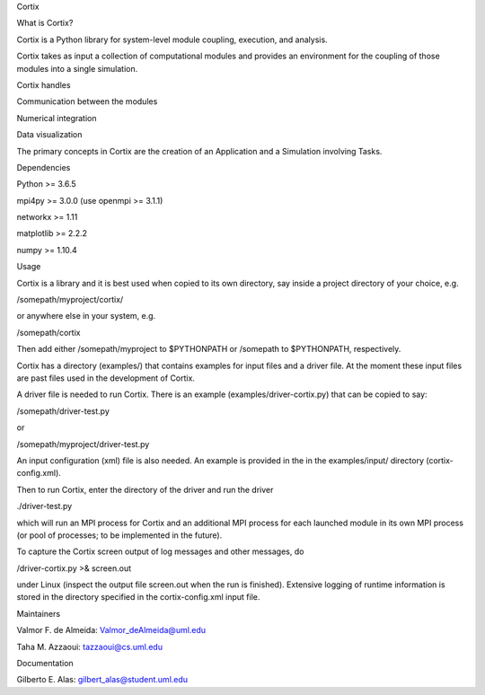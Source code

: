 .. raw:: html

   <h1>

Cortix

.. raw:: html

   </h1>

.. raw:: html

   <p align="center">

.. raw:: html

   </p>

.. raw:: html

   <h2>

What is Cortix?

.. raw:: html

   </h2>

.. raw:: html

   <ul>

.. raw:: html

   <li>

Cortix is a Python library for system-level module coupling, execution,
and analysis.

.. raw:: html

   </li>

.. raw:: html

   <li>

Cortix takes as input a collection of computational modules and provides
an environment for the coupling of those modules into a single
simulation.

.. raw:: html

   </li>

.. raw:: html

   <li>

Cortix handles

.. raw:: html

   <ul>

.. raw:: html

   <li>

Communication between the modules

.. raw:: html

   </li>

.. raw:: html

   <li>

Numerical integration

.. raw:: html

   </li>

.. raw:: html

   <li>

Data visualization

.. raw:: html

   </li>

.. raw:: html

   </ul>

.. raw:: html

   </li>

.. raw:: html

   </ul>

The primary concepts in Cortix are the creation of an Application and a
Simulation involving Tasks.

.. raw:: html

   <h2>

Dependencies

.. raw:: html

   </h2>

.. raw:: html

   <ul>

.. raw:: html

   <li>

Python >= 3.6.5

.. raw:: html

   </li>

.. raw:: html

   <li>

mpi4py >= 3.0.0 (use openmpi >= 3.1.1)

.. raw:: html

   </li>

.. raw:: html

   <li>

networkx >= 1.11

.. raw:: html

   </li>

.. raw:: html

   <li>

matplotlib >= 2.2.2

.. raw:: html

   </li>

.. raw:: html

   <li>

numpy >= 1.10.4

.. raw:: html

   </li>

.. raw:: html

   </ul>

.. raw:: html

   <h2>

Usage

.. raw:: html

   </h2>

Cortix is a library and it is best used when copied to its own
directory, say inside a project directory of your choice, e.g.

/somepath/myproject/cortix/

or anywhere else in your system, e.g.

/somepath/cortix

Then add either /somepath/myproject to $PYTHONPATH or /somepath to
$PYTHONPATH, respectively.

Cortix has a directory (examples/) that contains examples for input
files and a driver file. At the moment these input files are past files
used in the development of Cortix.

A driver file is needed to run Cortix. There is an example
(examples/driver-cortix.py) that can be copied to say:

/somepath/driver-test.py

or

/somepath/myproject/driver-test.py

An input configuration (xml) file is also needed. An example is provided
in the in the examples/input/ directory (cortix-config.xml).

Then to run Cortix, enter the directory of the driver and run the driver

./driver-test.py

which will run an MPI process for Cortix and an additional MPI process
for each launched module in its own MPI process (or pool of processes;
to be implemented in the future).

To capture the Cortix screen output of log messages and other messages,
do

/driver-cortix.py >& screen.out

under Linux (inspect the output file screen.out when the run is
finished). Extensive logging of runtime information is stored in the
directory specified in the cortix-config.xml input file.

.. raw:: html

   <h2>

Maintainers

.. raw:: html

   </h2>

.. raw:: html

   <ul>

.. raw:: html

   <li>

Valmor F. de Almeida: Valmor_deAlmeida@uml.edu

.. raw:: html

   </li>

.. raw:: html

   <li>

Taha M. Azzaoui: tazzaoui@cs.uml.edu

.. raw:: html

   </li>

.. raw:: html

   </ul>

.. raw:: html

   <h2>

Documentation

.. raw:: html

   </h2>

.. raw:: html

   <ul>

.. raw:: html

   <li>

Gilberto E. Alas: gilbert_alas@student.uml.edu

.. raw:: html

   </li>

.. raw:: html

   </ul>
